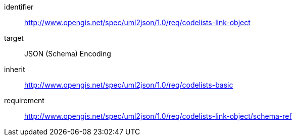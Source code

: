 [requirements_class]
====
[%metadata]
identifier:: http://www.opengis.net/spec/uml2json/1.0/req/codelists-link-object
target:: JSON (Schema) Encoding
inherit:: http://www.opengis.net/spec/uml2json/1.0/req/codelists-basic
requirement:: http://www.opengis.net/spec/uml2json/1.0/req/codelists-link-object/schema-ref

====
